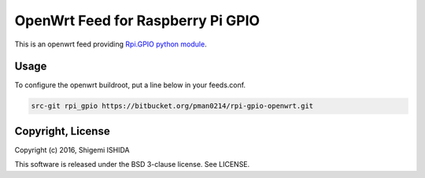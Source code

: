 .. -*- coding: utf-8; -*-

====================================
 OpenWrt Feed for Raspberry Pi GPIO
====================================

This is an openwrt feed providing `Rpi.GPIO python module <https://pypi.python.org/pypi/RPi.GPIO>`_.

Usage
=====

To configure the openwrt buildroot, put a line below in your feeds.conf.

.. code-block:: text

    src-git rpi_gpio https://bitbucket.org/pman0214/rpi-gpio-openwrt.git

Copyright, License
==================

Copyright (c) 2016, Shigemi ISHIDA

This software is released under the BSD 3-clause license. See LICENSE.
